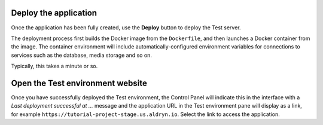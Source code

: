 ..  This include is used by:

    * aldryn-django-02-create-project
    * laravel-02-create-project.rst
    * wagtail-02-create-project.rst


Deploy the application
~~~~~~~~~~~~~~~~~~~~~~

Once the application has been fully created, use the **Deploy** button to deploy the Test server.

The deployment process first builds the Docker image from the ``Dockerfile``, and then launches a Docker container from
the image. The container environment will include automatically-configured environment variables for connections to
services such as the database, media storage and so on.

Typically, this takes a minute or so.


Open the Test environment website
~~~~~~~~~~~~~~~~~~~~~~~~~~~~~~~~~

Once you have successfully deployed the Test environment, the Control Panel will indicate this in the interface with a
*Last deployment successful at ...* message and the application URL in the Test environment pane will display as a link,
for example ``https://tutorial-project-stage.us.aldryn.io``. Select the link to access the application.
